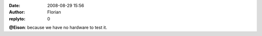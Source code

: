 :date: 2008-08-29 15:56
:author: Florian
:replyto: 0

**@Eison**: because we have no hardware to test it.
